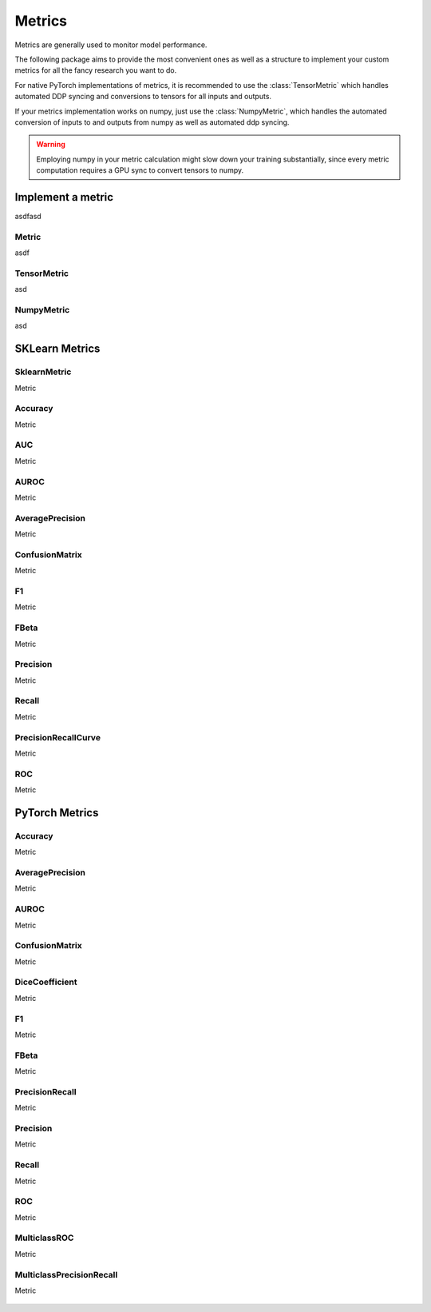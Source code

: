 Metrics
=======

Metrics are generally used to monitor model performance.

The following package aims to provide the most convenient ones as well
as a structure to implement your custom metrics for all the fancy research
you want to do.

For native PyTorch implementations of metrics, it is recommended to use
the :class:`TensorMetric` which handles automated DDP syncing and conversions
to tensors for all inputs and outputs.

If your metrics implementation works on numpy, just use the
:class:`NumpyMetric`, which handles the automated conversion of
inputs to and outputs from numpy as well as automated ddp syncing.

.. warning:: Employing numpy in your metric calculation might slow
    down your training substantially, since every metric computation
    requires a GPU sync to convert tensors to numpy.


Implement a metric
------------------
.. role:: hidden
    :class: hidden-section

asdfasd

Metric
^^^^^^
asdf

    .. autoclass:: pytorch_lightning.metrics.metric.Metric
        :noindex:

TensorMetric
^^^^^^^^^^^^
asd

    .. autoclass:: pytorch_lightning.metrics.metric.TensorMetric
        :noindex:

NumpyMetric
^^^^^^^^^^^
asd

    .. autoclass:: pytorch_lightning.metrics.metric.NumpyMetric
        :noindex:

SKLearn Metrics
---------------

SklearnMetric
^^^^^^^^^^^^^
Metric

    .. autoclass:: pytorch_lightning.metrics.sklearn.SklearnMetric
        :noindex:

Accuracy
^^^^^^^^
Metric

    .. autoclass:: pytorch_lightning.metrics.sklearn.Accuracy
            :noindex:

AUC
^^^
Metric

    .. autoclass:: pytorch_lightning.metrics.sklearn.AUC
            :noindex:

AUROC
^^^^^
Metric

    .. autoclass:: pytorch_lightning.metrics.sklearn.AUROC
            :noindex:

AveragePrecision
^^^^^^^^^^^^^^^^
Metric


    .. autoclass:: pytorch_lightning.metrics.sklearn.AveragePrecision
            :noindex:


ConfusionMatrix
^^^^^^^^^^^^^^^
Metric

    .. autoclass:: pytorch_lightning.metrics.sklearn.ConfusionMatrix
            :noindex:

F1
^^
Metric

    .. autoclass:: pytorch_lightning.metrics.sklearn.F1
            :noindex:

FBeta
^^^^^
Metric

    .. autoclass:: pytorch_lightning.metrics.sklearn.FBeta
            :noindex:

Precision
^^^^^^^^^
Metric

    .. autoclass:: pytorch_lightning.metrics.sklearn.Precision
            :noindex:

Recall
^^^^^^
Metric

    .. autoclass:: pytorch_lightning.metrics.sklearn.Recall
            :noindex:

PrecisionRecallCurve
^^^^^^^^^^^^^^^^^^^^
Metric

    .. autoclass:: pytorch_lightning.metrics.sklearn.PrecisionRecallCurve
            :noindex:

ROC
^^^
Metric

    .. autoclass:: pytorch_lightning.metrics.sklearn.ROC
            :noindex:

PyTorch Metrics
---------------

Accuracy
^^^^^^^^
Metric

    .. autoclass:: pytorch_lightning.metrics.classification.Accuracy
            :noindex:

AveragePrecision
^^^^^^^^^^^^^^^^
Metric

    .. autoclass:: pytorch_lightning.metrics.classification.AveragePrecision
            :noindex:

AUROC
^^^^^
Metric

    .. autoclass:: pytorch_lightning.metrics.classification.AUROC
            :noindex:

ConfusionMatrix
^^^^^^^^^^^^^^^
Metric

    .. autoclass:: pytorch_lightning.metrics.classification.ConfusionMatrix
            :noindex:

DiceCoefficient
^^^^^^^^^^^^^^^
Metric

    .. autoclass:: pytorch_lightning.metrics.classification.DiceCoefficient
            :noindex:

F1
^^
Metric

    .. autoclass:: pytorch_lightning.metrics.classification.F1
            :noindex:

FBeta
^^^^^
Metric

    .. autoclass:: pytorch_lightning.metrics.classification.FBeta
            :noindex:
PrecisionRecall
^^^^^^^^^^^^^^^
Metric

    .. autoclass:: pytorch_lightning.metrics.classification.PrecisionRecall
            :noindex:

Precision
^^^^^^^^^
Metric

    .. autoclass:: pytorch_lightning.metrics.classification.Precision
            :noindex:

Recall
^^^^^^
Metric

    .. autoclass:: pytorch_lightning.metrics.classification.Recall
            :noindex:



ROC
^^^
Metric

    .. autoclass:: pytorch_lightning.metrics.classification.ROC
            :noindex:

MulticlassROC
^^^^^^^^^^^^^
Metric

    .. autoclass:: pytorch_lightning.metrics.classification.MulticlassROC
            :noindex:

MulticlassPrecisionRecall
^^^^^^^^^^^^^^^^^^^^^^^^^
Metric

    .. autoclass:: pytorch_lightning.metrics.classification.MulticlassPrecisionRecall
            :noindex:

